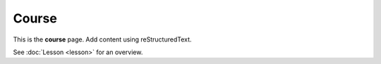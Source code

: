 Course
======

This is the **course** page. Add content using reStructuredText.

See :doc:`Lesson <lesson>` for an overview.